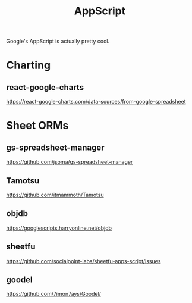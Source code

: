 :PROPERTIES:
:ID:       86a3241c-4807-4a6b-bab4-3643a91f84f0
:END:
#+title: AppScript
Google's AppScript is actually pretty cool.

* Charting
** react-google-charts
https://react-google-charts.com/data-sources/from-google-spreadsheet
* Sheet ORMs
** gs-spreadsheet-manager
https://github.com/jsoma/gs-spreadsheet-manager
** Tamotsu
https://github.com/itmammoth/Tamotsu
** objdb
https://googlescripts.harryonline.net/objdb
** sheetfu
https://github.com/socialpoint-labs/sheetfu-apps-script/issues
** goodel
https://github.com/7imon7ays/Goodel/
